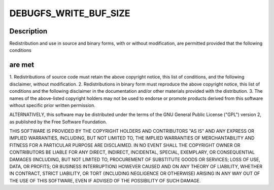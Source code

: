 .. -*- coding: utf-8; mode: rst -*-
.. src-file: drivers/staging/vc04_services/interface/vchiq_arm/vchiq_debugfs.c

.. _`debugfs_write_buf_size`:

DEBUGFS_WRITE_BUF_SIZE
======================

.. c:function::  DEBUGFS_WRITE_BUF_SIZE()

    Copyright (c) 2010-2012 Broadcom. All rights reserved.

.. _`debugfs_write_buf_size.description`:

Description
-----------

Redistribution and use in source and binary forms, with or without
modification, are permitted provided that the following conditions

.. _`debugfs_write_buf_size.are-met`:

are met
-------

1. Redistributions of source code must retain the above copyright
notice, this list of conditions, and the following disclaimer,
without modification.
2. Redistributions in binary form must reproduce the above copyright
notice, this list of conditions and the following disclaimer in the
documentation and/or other materials provided with the distribution.
3. The names of the above-listed copyright holders may not be used
to endorse or promote products derived from this software without
specific prior written permission.

ALTERNATIVELY, this software may be distributed under the terms of the
GNU General Public License ("GPL") version 2, as published by the Free
Software Foundation.

THIS SOFTWARE IS PROVIDED BY THE COPYRIGHT HOLDERS AND CONTRIBUTORS "AS
IS" AND ANY EXPRESS OR IMPLIED WARRANTIES, INCLUDING, BUT NOT LIMITED TO,
THE IMPLIED WARRANTIES OF MERCHANTABILITY AND FITNESS FOR A PARTICULAR
PURPOSE ARE DISCLAIMED. IN NO EVENT SHALL THE COPYRIGHT OWNER OR
CONTRIBUTORS BE LIABLE FOR ANY DIRECT, INDIRECT, INCIDENTAL, SPECIAL,
EXEMPLARY, OR CONSEQUENTIAL DAMAGES (INCLUDING, BUT NOT LIMITED TO,
PROCUREMENT OF SUBSTITUTE GOODS OR SERVICES; LOSS OF USE, DATA, OR
PROFITS; OR BUSINESS INTERRUPTION) HOWEVER CAUSED AND ON ANY THEORY OF
LIABILITY, WHETHER IN CONTRACT, STRICT LIABILITY, OR TORT (INCLUDING
NEGLIGENCE OR OTHERWISE) ARISING IN ANY WAY OUT OF THE USE OF THIS
SOFTWARE, EVEN IF ADVISED OF THE POSSIBILITY OF SUCH DAMAGE.

.. This file was automatic generated / don't edit.


